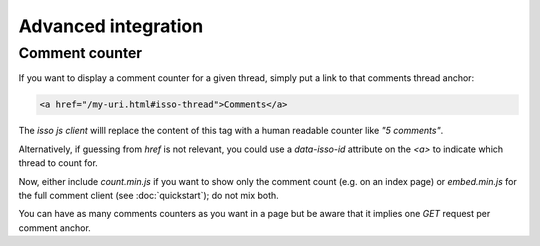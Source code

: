 Advanced integration
====================

Comment counter
----------------

If you want to display a comment counter for a given thread, simply
put a link to that comments thread anchor:

.. code-block:: html

    <a href="/my-uri.html#isso-thread">Comments</a>

The *isso js client* willl replace the content of this tag with a human readable
counter like *"5 comments"*.

Alternatively, if guessing from `href` is not relevant, you could use a
`data-isso-id` attribute on the `<a>` to indicate which thread to count for.

Now, either include `count.min.js` if you want to show only the comment count
(e.g. on an index page) or `embed.min.js` for the full comment client (see
:doc:`quickstart`); do not mix both.

You can have as many comments counters as you want in a page but be aware that it
implies one `GET` request per comment anchor.
